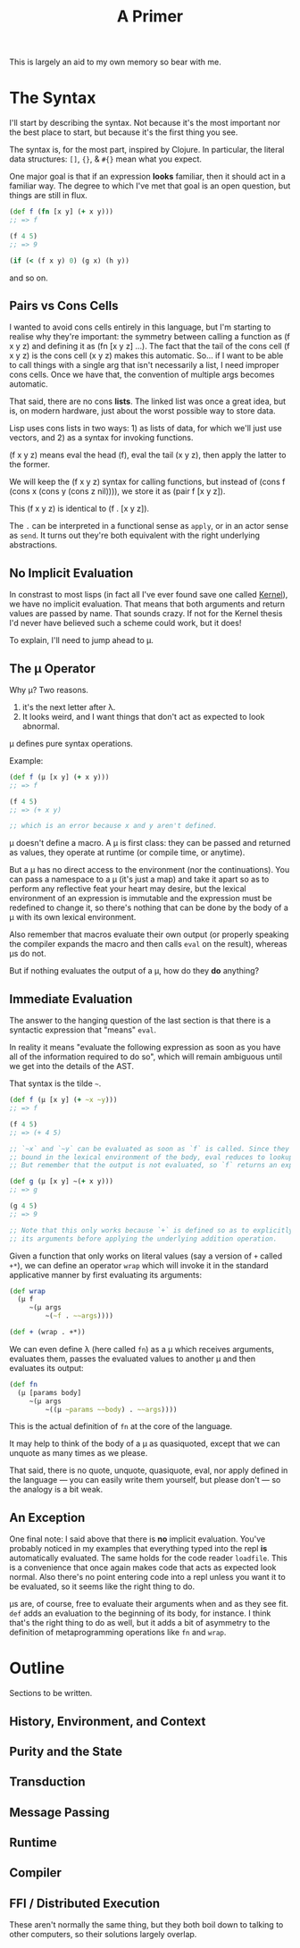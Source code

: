 #+TITLE: A Primer

This is largely an aid to my own memory so bear with me.

* The Syntax
  I'll start by describing the syntax. Not because it's the most important nor
  the best place to start, but because it's the first thing you see.

  The syntax is, for the most part, inspired by Clojure. In particular, the
  literal data structures: =[]=, ={}=, & =#{}= mean what you expect.

  One major goal is that if an expression *looks* familiar, then it should act in
  a familiar way. The degree to which I've met that goal is an open question,
  but things are still in flux.

  #+BEGIN_SRC clojure
    (def f (fn [x y] (+ x y)))
    ;; => f

    (f 4 5)
    ;; => 9

    (if (< (f x y) 0) (g x) (h y))
  #+END_SRC

  and so on.
** Pairs vs Cons Cells
   I wanted to avoid cons cells entirely in this language, but I'm starting to
   realise why they're important: the symmetry between calling a function as (f
   x y z) and defining it as (fn [x y z] ...). The fact that the tail of the
   cons cell (f x y z) is the cons cell (x y z) makes this automatic. So... if
   I want to be able to call things with a single arg that isn't necessarily a
   list, I need improper cons cells. Once we have that, the convention of
   multiple args becomes automatic.

   That said, there are no cons *lists*. The linked list was once a great idea,
   but is, on modern hardware, just about the worst possible way to store
   data.

   Lisp uses cons lists in two ways: 1) as lists of data, for which we'll just
   use vectors, and 2) as a syntax for invoking functions.

   (f x y z) means eval the head (f), eval the tail (x y z), then apply the
   latter to the former.

   We will keep the (f x y z) syntax for calling functions, but instead of
   (cons f (cons x (cons y (cons z nil)))), we store it as (pair f [x y z]).

   This (f x y z) is identical to (f . [x y z]).

   The =.= can be interpreted in a functional sense as =apply=, or in an actor
   sense as =send=. It turns out they're both equivalent with the right
   underlying abstractions.
** No Implicit Evaluation
   In constrast to most lisps (in fact all I've ever found save one called
   [[https://web.cs.wpi.edu/~jshutt/kernel.html][Kernel]]), we have no implicit evaluation. That means that both arguments and
   return values are passed by name. That sounds crazy. If not for the Kernel
   thesis I'd never have believed such a scheme could work, but it does!

   To explain, I'll need to jump ahead to μ.
** The μ Operator
   Why μ? Two reasons.

   1) it's the next letter after λ.
   2) It looks weird, and I want things that don't act as expected to look
      abnormal.

   μ defines pure syntax operations.

   Example:

   #+BEGIN_SRC clojure
     (def f (μ [x y] (+ x y)))
     ;; => f

     (f 4 5)
     ;; => (+ x y)

     ;; which is an error because x and y aren't defined.
   #+END_SRC

   μ doesn't define a macro. A μ is first class: they can be passed and returned
   as values, they operate at runtime (or compile time, or anytime).

   But a μ has no direct access to the environment (nor the continuations). You
   can pass a namespace to a μ (it's just a map) and take it apart so as to
   perform any reflective feat your heart may desire, but the lexical environment
   of an expression is immutable and the expression must be redefined to change
   it, so there's nothing that can be done by the body of a μ with its own
   lexical environment.

   Also remember that macros evaluate their own output (or properly speaking the
   compiler expands the macro and then calls =eval= on the result), whereas μs do
   not.

   But if nothing evaluates the output of a μ, how do they *do* anything?
** Immediate Evaluation
   The answer to the hanging question of the last section is that there is a
   syntactic expression that "means" =eval=.

   In reality it means "evaluate the following expression as soon as you have
   all of the information required to do so", which will remain ambiguous until
   we get into the details of the AST.

   That syntax is the tilde =~=.

   #+BEGIN_SRC clojure
     (def f (μ [x y] (+ ~x ~y)))
     ;; => f

     (f 4 5)
     ;; => (+ 4 5)

     ;; `~x` and `~y` can be evaluated as soon as `f` is called. Since they're
     ;; bound in the lexical environment of the body, eval reduces to lookup.
     ;; But remember that the output is not evaluated, so `f` returns an expression.

     (def g (μ [x y] ~(+ x y)))
     ;; => g

     (g 4 5)
     ;; => 9

     ;; Note that this only works because `+` is defined so as to explicitly eval
     ;; its arguments before applying the underlying addition operation.
   #+END_SRC

   Given a function that only works on literal values (say a version of =+=
   called =+*=), we can define an operator =wrap= which will invoke it in the
   standard applicative manner by first evaluating its arguments:

   #+BEGIN_SRC clojure
     (def wrap
       (μ f
          ~(μ args
              ~(~f . ~~args))))

     (def + (wrap . +*))
   #+END_SRC

   We can even define λ (here called =fn=) as a μ which receives arguments,
   evaluates them, passes the evaluated values to another μ and then evaluates
   its output:

   #+BEGIN_SRC clojure
     (def fn
       (μ [params body]
          ~(μ args
              ~((μ ~params ~~body) . ~~args))))
   #+END_SRC

   This is the actual definition of =fn= at the core of the language.

   It may help to think of the body of a μ as quasiquoted, except that we can
   unquote as many times as we please.

   That said, there is no quote, unquote, quasiquote, eval, nor apply defined in
   the language — you can easily write them yourself, but please don't — so the
   analogy is a bit weak.
** An Exception
   One final note: I said above that there is *no* implicit evaluation. You've
   probably noticed in my examples that everything typed into the repl *is*
   automatically evaluated. The same holds for the code reader =loadfile=. This
   is a convenience that once again makes code that acts as expected look
   normal. Also there's no point entering code into a repl unless you want it to
   be evaluated, so it seems like the right thing to do.

   μs are, of course, free to evaluate their arguments when and as they see fit.
   =def= adds an evaluation to the beginning of its body, for instance. I think
   that's the right thing to do as well, but it adds a bit of asymmetry to the
   definition of metaprogramming operations like =fn= and =wrap=.
* Outline
  Sections to be written.
** History, Environment, and Context
** Purity and the State
** Transduction
** Message Passing
** Runtime
** Compiler
** FFI / Distributed Execution
   These aren't normally the same thing, but they both boil down to talking to
   other computers, so their solutions largely overlap.
